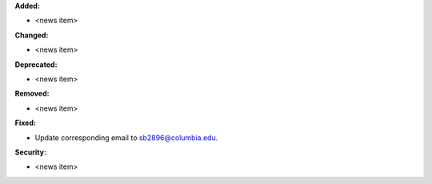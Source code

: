 **Added:**

* <news item>

**Changed:**

* <news item>

**Deprecated:**

* <news item>

**Removed:**

* <news item>

**Fixed:**

* Update corresponding email to sb2896@columbia.edu.

**Security:**

* <news item>
